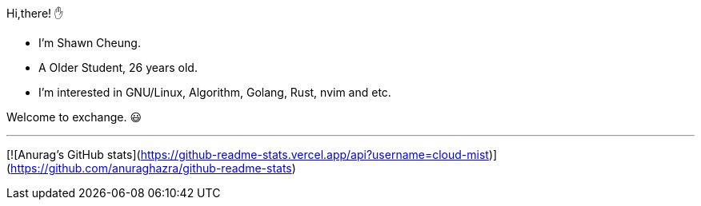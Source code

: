 
Hi,there! ✋
    
* I'm Shawn Cheung.
* A Older Student, 26 years old.
* I'm interested in GNU/Linux, Algorithm, Golang, Rust, nvim and etc.
    
Welcome to exchange. 😃

---

[![Anurag's GitHub stats](https://github-readme-stats.vercel.app/api?username=cloud-mist)](https://github.com/anuraghazra/github-readme-stats)
